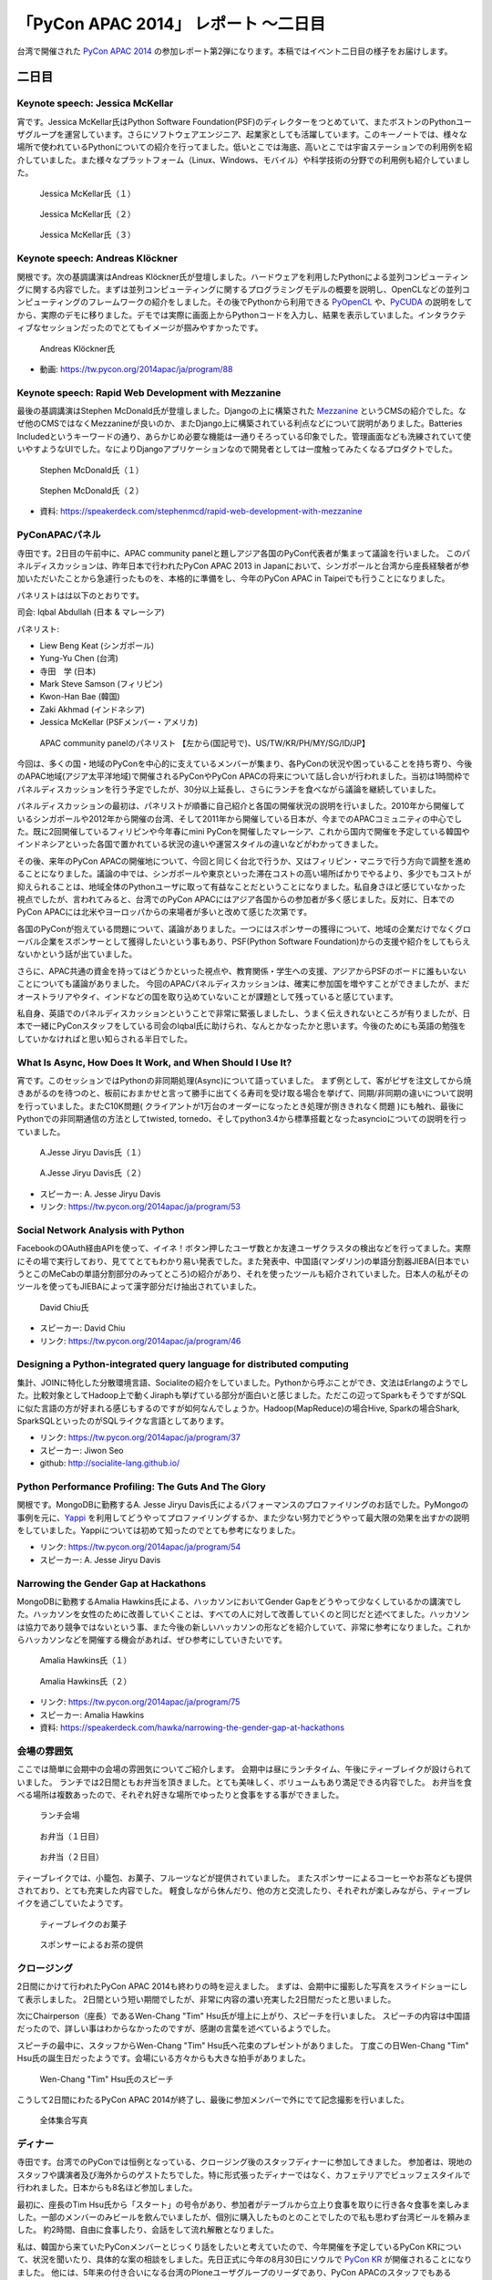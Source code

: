 =======================================
 「PyCon APAC 2014」 レポート ～二日目
=======================================

台湾で開催された `PyCon APAC 2014 <https://tw.pycon.org/2014apac/ja/>`_ の参加レポート第2弾になります。本稿ではイベント二日目の様子をお届けします。


二日目
======

Keynote speech: Jessica McKellar
--------------------------------------

宵です。Jessica McKellar氏はPython Software Foundation(PSF)のディレクターをつとめていて、またボストンのPythonユーザグループを運営しています。さらにソフトウェアエンジニア、起業家としても活躍しています。このキーノートでは、様々な場所で使われているPythonについての紹介を行ってました。低いとこでは海底、高いとこでは宇宙ステーションでの利用例を紹介していました。また様々なプラットフォーム（Linux、Windows、モバイル）や科学技術の分野での利用例も紹介していました。

.. figure:: /_static/second/jessica_1.jpg
   :height: 400

   Jessica McKellar氏（１）


.. figure:: /_static/second/jessica_2.jpg
   :height: 400

   Jessica McKellar氏（２）

.. figure:: /_static/second/jessica_3.jpg
    :height: 400

    Jessica McKellar氏（３）

Keynote speech: Andreas Klöckner
--------------------------------------

関根です。次の基調講演はAndreas Klöckner氏が登壇しました。ハードウェアを利用したPythonによる並列コンピューティングに関する内容でした。まずは並列コンピューティングに関するプログラミングモデルの概要を説明し、OpenCLなどの並列コンピューティングのフレームワークの紹介をしました。その後でPythonから利用できる `PyOpenCL <http://mathema.tician.de/software/pyopencl/>`_ や、`PyCUDA <http://mathema.tician.de/software/pycuda/>`_ の説明をしてから、実際のデモに移りました。デモでは実際に画面上からPythonコードを入力し、結果を表示していました。インタラクティブなセッションだったのでとてもイメージが掴みやすかったです。

.. figure:: /_static/second/andreas.jpg
   :height: 400

   Andreas Klöckner氏

- 動画: https://tw.pycon.org/2014apac/ja/program/88

Keynote speech: Rapid Web Development with Mezzanine
--------------------------------------------------------

最後の基調講演はStephen McDonald氏が登壇しました。Djangoの上に構築された `Mezzanine <http://mezzanine.jupo.org/>`_ というCMSの紹介でした。なぜ他のCMSではなくMezzanineが良いのか、またDjango上に構築されている利点などについて説明がありました。Batteries Includedというキーワードの通り、あらかじめ必要な機能は一通りそろっている印象でした。管理画面なども洗練されていて使いやすようなUIでした。なによりDjangoアプリケーションなので開発者としては一度触ってみたくなるプロダクトでした。

.. figure:: /_static/second/stephen_1.jpg
   :height: 400

   Stephen McDonald氏（１）

.. figure:: /_static/second/stephen_2.jpg
   :height: 400

   Stephen McDonald氏（２）

- 資料: https://speakerdeck.com/stephenmcd/rapid-web-development-with-mezzanine

PyConAPACパネル
-----------------------------

寺田です。2日目の午前中に、APAC community panelと題しアジア各国のPyCon代表者が集まって議論を行いました。
このパネルディスカッションは、昨年日本で行われたPyCon APAC 2013 in Japanにおいて、シンガポールと台湾から座長経験者が参加いただいたことから急遽行ったものを、本格的に準備をし、今年のPyCon APAC in Taipeiでも行うことになりました。

パネリストはは以下のとおりです。

司会: Iqbal Abdullah (日本 & マレーシア)

パネリスト:

- Liew Beng Keat (シンガポール)
- Yung-Yu Chen (台湾)
- 寺田　学 (日本)
- Mark Steve Samson (フィリピン)
- Kwon-Han Bae (韓国)
- Zaki Akhmad (インドネシア)
- Jessica McKellar (PSFメンバー・アメリカ)

.. figure:: /_static/second/APAC_Panel.jpg
   :height: 400

   APAC community panelのパネリスト 【左から(国記号で)、US/TW/KR/PH/MY/SG/ID/JP】


今回は、多くの国・地域のPyConを中心的に支えているメンバーが集まり、各PyConの状況や困っていることを持ち寄り、今後のAPAC地域(アジア太平洋地域)で開催されるPyConやPyCon APACの将来について話し合いが行われました。当初は1時間枠でパネルディスカッションを行う予定でしたが、30分以上延長し、さらにランチを食べながら議論を継続していました。

パネルディスカッションの最初は、パネリストが順番に自己紹介と各国の開催状況の説明を行いました。2010年から開催しているシンガポールや2012年から開催の台湾、そして2011年から開催している日本が、今までのAPACコミュニティの中心でした。既に2回開催しているフィリピンや今年春にmini PyConを開催したマレーシア、これから国内で開催を予定している韓国やインドネシアといった各国で置かれている状況の違いや運営スタイルの違いなどがわかってきました。

その後、来年のPyCon APACの開催地について、今回と同じく台北で行うか、又はフィリピン・マニラで行う方向で調整を進めることになりました。議論の中では、シンガポールや東京といった滞在コストの高い場所ばかりでやるより、多少でもコストが抑えられることは、地域全体のPythonユーザに取って有益なことだということになりました。私自身さほど感じていなかった視点でしたが、言われてみると、台湾でのPyCon APACにはアジア各国からの参加者が多く感じました。反対に、日本でのPyCon APACには北米やヨーロッパからの来場者が多いと改めて感じた次第です。

各国のPyConが抱えている問題について、議論がありました。一つにはスポンサーの獲得について、地域の企業だけでなくグローバル企業をスポンサーとして獲得したいという事もあり、PSF(Python Software Foundation)からの支援や紹介をしてもらえないかという話が出ていました。

さらに、APAC共通の資金を持ってはどうかといった視点や、教育関係・学生への支援、アジアからPSFのボードに誰もいないことについても議論がありました。
今回のAPACパネルディスカッションは、確実に参加国を増やすことができましたが、まだオーストラリアやタイ、インドなどの国を取り込めていないことが課題として残っていると感じています。

私自身、英語でのパネルディスカッションということで非常に緊張しましたし、うまく伝えきれないところが有りましたが、日本で一緒にPyConスタッフをしている司会のIqbal氏に助けられ、なんとかなったかと思います。今後のためにも英語の勉強をしていかなければと思い知らされる半日でした。


What Is Async, How Does It Work, and When Should I Use It?
----------------------------------------------------------

宵です。このセッションではPythonの非同期処理(Async)について語っていました。
まず例として、客がピザを注文してから焼きあがるのを待つのと、板前におまかせと言って勝手に出てくる寿司を受け取る場合を挙げて、同期/非同期の違いについて説明を行っていました。またC10K問題( クライアントが1万台のオーダーになったとき処理が捌ききれなく問題 )にも触れ、最後にPythonでの非同期通信の方法としてtwisted, tornedo、そしてpython3.4から標準搭載となったasyncioについての説明を行っていました。

.. figure:: /_static/second/jesse_1.jpg
   :height: 400

   A.Jesse Jiryu Davis氏（１）

.. figure:: /_static/second/jesse_2.jpg
   :height: 400

   A.Jesse Jiryu Davis氏（２）

- スピーカー: A. Jesse Jiryu Davis
- リンク: https://tw.pycon.org/2014apac/ja/program/53

Social Network Analysis with Python
-----------------------------------

FacebookのOAuth経由APIを使って、イイネ！ボタン押したユーザ数とか友達ユーザクラスタの検出などを行ってました。実際にその場で実行しており、見ててとてもわかり易い発表でした。また発表中、中国語(マンダリン)の単語分割器JIEBA(日本でいうとこのMeCabの単語分割部分のみってところ)の紹介があり、それを使ったツールも紹介されていました。日本人の私がそのツールを使ってもJIEBAによって漢字部分だけ抽出されていました。


.. figure:: /_static/second/social_analysis.jpg
   :height: 400

   David Chiu氏

- スピーカー: David Chiu
- リンク: https://tw.pycon.org/2014apac/ja/program/46

Designing a Python-integrated query language for distributed computing
----------------------------------------------------------------------

集計、JOINに特化した分散環境言語、Socialiteの紹介をしていました。Pythonから呼ぶことができ、文法はErlangのようでした。比較対象としてHadoop上で動くJiraphも挙げている部分が面白いと感じました。ただこの辺ってSparkもそうですがSQLに似た言語の方が好まれる感じもするのですが如何なんでしょうか。Hadoop(MapReduce)の場合Hive, Sparkの場合Shark, SparkSQLといったのがSQLライクな言語としてあります。

- リンク: https://tw.pycon.org/2014apac/ja/program/37
- スピーカー: Jiwon Seo
- github: http://socialite-lang.github.io/


Python Performance Profiling: The Guts And The Glory
----------------------------------------------------------------------

関根です。MongoDBに勤務するA. Jesse Jiryu Davis氏によるパフォーマンスのプロファイリングのお話でした。PyMongoの事例を元に、`Yappi <http://https://code.google.com/p/yappi/>`_ を利用してどうやってプロファイリングするか、また少ない努力でどうやって最大限の効果を出すかの説明をしていました。Yappiについては初めて知ったのでとても参考になりました。

- リンク: https://tw.pycon.org/2014apac/ja/program/54
- スピーカー: A. Jesse Jiryu Davis


Narrowing the Gender Gap at Hackathons
----------------------------------------------------------------------

MongoDBに勤務するAmalia Hawkins氏による、ハッカソンにおいてGender Gapをどうやって少なくしているかの講演でした。ハッカソンを女性のために改善していくことは、すべての人に対して改善していくのと同じだと述べてました。ハッカソンは協力であり競争ではないという事、また今後の新しいハッカソンの形などを紹介していて、非常に参考になりました。これからハッカソンなどを開催する機会があれば、ぜひ参考にしていきたいです。


.. figure:: /_static/second/amalia_1.jpg
   :height: 400

   Amalia Hawkins氏（１）

.. figure:: /_static/second/amalia_2.jpg
   :height: 400

   Amalia Hawkins氏（２）

- リンク: https://tw.pycon.org/2014apac/ja/program/75
- スピーカー: Amalia Hawkins
- 資料: https://speakerdeck.com/hawka/narrowing-the-gender-gap-at-hackathons


会場の雰囲気
-----------------------------

ここでは簡単に会期中の会場の雰囲気についてご紹介します。
会期中は昼にランチタイム、午後にティーブレイクが設けられていました。
ランチでは2日間ともお弁当を頂きました。とても美味しく、ボリュームもあり満足できる内容でした。
お弁当を食べる場所は複数あったので、それぞれ好きな場所でゆったりと食事をする事ができました。

.. figure:: /_static/second/lunch_1.jpg
   :height: 400

   ランチ会場

.. figure:: /_static/second/lunch_2.jpg
   :height: 400

   お弁当（１日目）

.. figure:: /_static/second/lunch_3.jpg
   :height: 400

   お弁当（２日目）


ティーブレイクでは、小籠包、お菓子、フルーツなどが提供されていました。
またスポンサーによるコーヒーやお茶なども提供されており、とても充実した内容でした。
軽食しながら休んだり、他の方と交流したり、それぞれが楽しみながら、ティーブレイクを過ごしていたようです。

.. figure:: /_static/second/tea_break_1.jpg
   :height: 400

   ティーブレイクのお菓子

.. figure:: /_static/second/tea_break_2.jpg
   :height: 400

   スポンサーによるお茶の提供

クロージング
-----------------------------

2日間にかけて行われたPyCon APAC 2014も終わりの時を迎えました。
まずは、会期中に撮影した写真をスライドショーにして表示しました。
2日間という短い期間でしたが、非常に内容の濃い充実した2日間だったと思いました。

次にChairperson（座長）であるWen-Chang "Tim" Hsu氏が壇上に上がり、スピーチを行いました。
スピーチの内容は中国語だったので、詳しい事はわからなかったのですが、感謝の言葉を述べているようでした。

スピーチの最中に、スタッフからWen-Chang "Tim" Hsu氏へ花束のプレゼントがありました。
丁度この日Wen-Chang "Tim" Hsu氏の誕生日だったようです。会場にいる方々からも大きな拍手がありました。

.. figure:: /_static/second/closing.jpg
   :height: 400

   Wen-Chang "Tim" Hsu氏のスピーチ

こうして2日間にわたるPyCon APAC 2014が終了し、最後に参加メンバーで外にでて記念撮影を行いました。


.. figure:: /_static/second/group.jpg
   :height: 400

   全体集合写真

ディナー
-----------------------------

寺田です。台湾でのPyConでは恒例となっている、クロージング後のスタッフディナーに参加してきました。
参加者は、現地のスタッフや講演者及び海外からのゲストたちでした。特に形式張ったディナーではなく、カフェテリアでビュッフェスタイルで行われました。日本からも8名ほど参加しました。

最初に、座長のTim Hsu氏から「スタート」の号令があり、参加者がテーブルから立上り食事を取りに行き各々食事を楽しみました。一部のメンバーのみビールを飲んでいましたが、個別に購入したものとのことでしたので私も思わず台湾ビールを頼みました。
約2時間、自由に食事したり、会話をして流れ解散となりました。

私は、韓国から来ていたPyConメンバーとじっくり話をしたいと考えていたので、今年開催を予定しているPyCon KRについて、状況を聞いたり、具体的な案の相談をしました。先日正式に今年の8月30日にソウルで `PyCon KR <http://www.pycon.kr/>`_ が開催されることになりました。
他には、5年来の付き合いになる台湾のPloneユーザグループのリーダであり、PyCon APACのスタッフでもあるTsungWei Hu氏と近況報告をお互いにしました。

いろいろな友達が作れたり、海外から参加しても楽しく過ごせるようなこの会に参加できたことは非常に良かったと思います。

.. figure:: /_static/second/dinner_1.jpg
   :height: 400

   カフェテリア

.. figure:: /_static/second/dinner_2.jpg
   :height: 400

   ディナーの様子

PyCon APAC 2014の運営者へのインタビュー
----------------------------------------------------------

関根です。スタッフディナーの時にCafeの外でPyCon TaiwanのChairperson（座長）であるWen-Chang "Tim" Hsu氏に時間をとって頂き，私と寺田さんでインタビューを行いました。

.. figure:: /_static/second/interview_1.jpg
   :height: 400

   インタビューに答える Wen-Chang "Tim" Hsu氏

**参加者とその内訳を教えて頂けますか。**

全体で650名ほどの方が参加してくれました。9割が台湾からの参加者で、残りの1割が海外からの参加者でした。マレーシア、シンガポール、インドネシア、フィリピン、日本、韓国、カナダ、アメリカなどの国々から参加して頂けました。

**今回からFLTが始まりましたが、FLTの感触はいかがでしたか。**

FLTについては特にアテンドはせず、こちらでは準備だけを行いました。LTは少し長いと感じており、短い方が良いと考えました。

**SciPyのような科学技術関連のセッションがたくさんありましたが、運営側として働きかけはしましたか。**

科学技術関連には強さ、ポテンシャルがあり、そういう技術者の方に新しいきっかけを与えたいと思いました。科学には強さがあり、産業としてお金を稼ぐ事もできます。科学とコンピューティングが、合流することは、とてもエキサイティングだと思いました。

**今回からチェアマン（座長）になりました。とても大変だと思いますが、なぜチェアマン（座長）になると決心しましたか。**

とてもシンプルです。Pythonはとても素晴らしく、私はコミュニティがより良く成長する事を望んでいます。さらにコミュニティに貢献する事ができるのなら、それは私にとっても良いチャンスだと思いました。

**最後に日本のPythonistaにメッセージをお願いします。**

Pythonのコミュニティはとてもに素晴らしく、また日々コミュニティも成長しています。台湾のPythonistaはとてもクールですが、日本のPythonistaもまたクールです。

**どうもありがとうございました。**

お忙しい中、貴重なお時間を割いて頂いて、インタビューに回答して頂きました。英語でのインタビューという事で、質問をうまく伝える事が出来ずだいぶご迷惑をおかけしましが、本当に丁寧に回答して頂きました。

.. figure:: /_static/second/interview_2.jpg
   :height: 400

   記念撮影

日本からのスポンサーシップ
-----------------------------

今回は日本から `株式会社HDE <http://www.hde.co.jp/>`_ が、MongoDB, Googleと並ぶゴールドスポンサーとして、CTOの小椋氏以下4名で参加しブースを出展していました。同社は企業向けのクラウド型セキュリティサービス「HDE One」を提供する会社ですが、その大部分はPythonで書かれており、グローバル人材を採用する一環でスポンサーとして手を挙げたそうです。『ブースに来る台湾人Pythonista達が、英語に加えて日本語も堪能なのに大変驚き、良い感触を得た』とのことです。

同社では奇しくもMongoDBもハードユースしているそうで、一同、MongoDBの著名な非同期ライブラリ「motor」の作者A. Jesse Jiryu Davis氏のセッションに大興奮していたほか、セッションの合間合間に出てくる大量のおやつに感激していました。

.. figure:: /_static/second/HDE.jpg
   :height: 400

   HDEの皆さん

PyCon JP 2014のお知らせ
=========================

.. note::

   ここにPyCon JP 2014ロゴを入れる(たかのり)

最後に宣伝です。執筆者もスタッフとして参加している `PyCon JP 2014 <https://pycon.jp/2014/>`_ が9月中旬に東京で開催されます。開催概要は以下の通りです。

:チュートリアル: 2014年9月12日（金）
:カンファレンス: 2014年9月13日（土），14日（日）
:開発スプリント: 2014年9月15日（月・祝）
:テーマ: Pythonで再発見 / Rediscover with Python
:会場: `東京国際交流館プラザ平成 <http://www.jasso.go.jp/tiec/plazaheisei.html>`_
:参加者数(予定): 500

現在， `演題の募集（Call for Proposals） <https://pycon.jp/2014/speaking/cfp/>`_ をしています。トークセッションの募集締め切りは6月20日です。みなさんからの応募をお待ちしています。

PyCon JP 2014の参加チケットは `connpass <http://pyconjp.connpass.com/event/6300/>`_ にて発売中です！ 参加者・発表者のみなさんが楽しく有意義な時間を過ごす事ができるように、スタッフ全員で準備を進めています。
では，PyCon JP 2014でお会いしましょう!!
